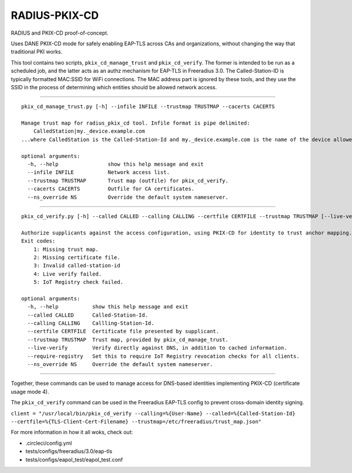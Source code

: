 RADIUS-PKIX-CD
--------------

RADIUS and PKIX-CD proof-of-concept. 

Uses DANE PKIX-CD mode for safely enabling EAP-TLS across CAs and organizations, without changing the way that traditional PKI works.

This tool contains two scripts, ``pkix_cd_manage_trust`` and ``pkix_cd_verify``. The former is intended to be run as a scheduled job, 
and the latter acts as an authz mechanism for EAP-TLS in Freeradius 3.0. The Called-Station-ID is typically formatted MAC:SSID for WiFi connections.
The MAC address part is ignored by these tools, and they use the SSID in the process of determining which entities should be allowed network access.

----

:: 

    pkix_cd_manage_trust.py [-h] --infile INFILE --trustmap TRUSTMAP --cacerts CACERTS

    Manage trust map for radius_pkix_cd tool. Infile format is pipe delimited: 
        CalledStation|my._device.example.com 
    ...where CalledStation is the Called-Station-Id and my._device.example.com is the name of the device allowed to access the Called-Station-Id. Devices may be associated with multiple CalledStations.

    optional arguments:
      -h, --help                show this help message and exit
      --infile INFILE           Network access list.
      --trustmap TRUSTMAP       Trust map (outfile) for pkix_cd_verify.
      --cacerts CACERTS         Outfile for CA certificates.
      --ns_override NS          Override the default system nameserver.

----

::

    pkix_cd_verify.py [-h] --called CALLED --calling CALLING --certfile CERTFILE --trustmap TRUSTMAP [--live-verify] [--require-registry]

    Authorize supplicants against the access configuration, using PKIX-CD for identity to trust anchor mapping. 
    Exit codes: 
        1: Missing trust map. 
        2: Missing certificate file. 
        3: Invalid called-station-id 
        4: Live verify failed. 
        5: IoT Registry check failed.

    optional arguments:
      -h, --help           show this help message and exit
      --called CALLED      Called-Station-Id.
      --calling CALLING    Callling-Station-Id.
      --certfile CERTFILE  Certificate file presented by supplicant.
      --trustmap TRUSTMAP  Trust map, provided by pkix_cd_manage_trust.
      --live-verify        Verify directly against DNS, in addition to cached information.
      --require-registry   Set this to require IoT Registry revocation checks for all clients.
      --ns_override NS     Override the default system nameserver.

----

Together, these commands can be used to manage access for DNS-based identities implementing PKIX-CD (certificate usage mode 4).

The ``pkix_cd_verify`` command can be used in the Freeradius EAP-TLS config to prevent cross-domain identity signing.

``client = "/usr/local/bin/pkix_cd_verify --calling=%{User-Name} --called=%{Called-Station-Id} --certfile=%{TLS-Client-Cert-Filename} --trustmap=/etc/freeradius/trust_map.json"``

For more information in how it all woks, check out:

- .circleci/config.yml
- tests/configs/freeradius/3.0/eap-tls
- tests/configs/eapol_test/eapol_test.conf